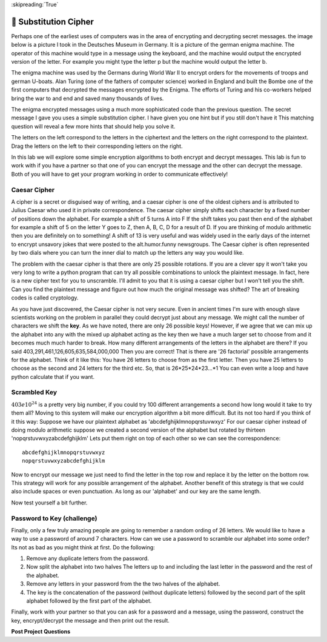 ..  Copyright (C)  Google LLC, Runestone Interactive LLC
    This work is licensed under the Creative Commons Attribution-ShareAlike 4.0 International License. To view a copy of this license, visit http://creativecommons.org/licenses/by-sa/4.0/.


:skipreading:`True`

🤔 Substitution Cipher
========================

.. qnum::
    :prefix: encrypt-
    :start: 1

Perhaps one of the earliest uses of computers was in the area of encrypting and decrypting secret messages.  the image below is a picture I took in the Deutsches Museum in Germany.  It is a picture of the german enigma machine.  The operator of this machine would type in a message using the keyboard, and the machine would output the encrypted version of the letter.  For example you might type the letter p but the machine would output the letter b.

.. image:: Figures/enigma.jpg
    :height: 200
    :align: center

The enigma machine was used by the Germans during World War II to encrypt orders for the movements of troops and german U-boats.  Alan Turing (one of the fathers of computer science) worked in England and built the Bombe one of the first computers that decrypted the messages encrypted by the Enigma.  The efforts of Turing and his co-workers helped bring the war to and end and saved many thousands of lives.

.. fillintheblank:: act_enc_fb

    Here is a secret message ``bkfgamdazje`` we call this the ciphertext. Can you decode it using paper and pencil and enter the decrypted message which we call the plaintext in the following space:

    - :pythonrocks: Is the correct answer
      :x: Try again, here is a hint:  a == o

The enigma encrypted messages using a much more sophisticated code than the previous question.  The secret message I gave you uses a simple substitution cipher.  I have given you one hint but if you still don't have it This matching question will reveal a few more hints that should help you solve it.

The letters on the left correspond to the letters in the ciphertext and the letters on the right correspond to the plaintext.  Drag the letters on the left to their corresponding letters on the right.

.. dragndrop:: act_enc_match1
    :match_1: a|||o
    :match_2: b|||p
    :match_3: k|||y
    :match_4: f|||t


In this lab we will explore some simple encryption algorithms to both encrypt and decrypt messages.  This lab is fun to work with if you have a partner so that one of you can encrypt the message and the other can decrypt the message.  Both of you will have to get your program working in order to communicate effectively!

Caesar Cipher
-------------

A cipher is a secret or disguised way of writing, and a caesar cipher is one of the oldest ciphers and is attributed to Julius Caesar who used it in private correspondence.  The caesar cipher simply shifts each character by a fixed number of positions down the alphabet.  For example a shift of 5 turns A into F  If the shift takes you past then end of the alphabet for example a shift of 5 on the letter Y goes to Z, then A, B, C, D for a result of D.  If you are thinking of modulo arithmetic then you are definitely on to something!  A shift of 13 is very useful and was widely used in the early days of the internet to encrypt unsavory jokes that were posted to the alt.humor.funny newsgroups.  The Caesar cipher is often represented by two dials where you can turn the inner dial to match up the letters any way you would like.

.. image:: Figures/caesar_wheel.jpg

.. activecode:: act_rot13_ac_1

    Write a program that will encrypt the string referenced by the variable plaintext using the caesar cipher with a shift of 13.  Store the result in ciphertext.
    ~~~~
    plaintext = 'thequickbrownfoxjumpsoverthelazydog'
    ====
    from unittest.gui import TestCaseGui

    class MyTests(TestCaseGui):

        def testOne(self):
            self.assertTrue('ciphertext' in self.getEditorText(), "you need a ciphertext variable")
            self.assertEqual(ciphertext, 'gurdhvpxoebjasbkwhzcfbiregurynmlqbt')

    MyTests().main()


The problem with the caesar cipher is that there are only 25 possible rotations.  If you are a clever spy it won't take you very long to write a python program that can try all possible combinations to unlock the plaintext message.  In fact, here is a new cipher text for you to unscramble.  I'll admit to you that it is using a caesar cipher but I won't tell you the shift.  Can you find the plaintext message and figure out how much the original message was shifted?  The art of breaking codes is called cryptology.

.. activecode:: act_rot13_ac_2

    Write a program that will figure out
    ~~~~
    ciphertext = 'dzeevjfkrlezkvuwffksrcctcls'


.. fillintheblank:: act_shift_fb

    What was the original shift?

    - :17: Is the correct answer!
      :9: Close, 9 is the amount you had to shift to get it back but its not symmetric.  Think about reversing the shift...
      :x: Try again, You should print out the amount you are rotating along with the string.  You'll need to find one that makes sense.


As you have just discovered, the Caesar cipher is not very secure.  Even in ancient times I'm sure with enough slave scientists working on the problem in parallel they could decrypt just about any message.  We might call the number of characters we shift the **key**.  As we have noted, there are only 26 possible keys!  However, if we agree that we can mix up the alphabet into any with the mixed up alphabet acting as the key then we have a much larger set to choose from and it becomes much much harder to break.  How many different arrangements of the letters in the alphabet are there? If you said 403,291,461,126,605,635,584,000,000 Then you are correct!  That is there are '26 factorial' possible arrangements for the alphabet.  Think of it like this: You have 26 letters to choose from as the first letter.  Then you have 25 letters to choose as the second and 24 letters for the third etc.  So, that is 26*25*24*23...*1  You can even write a loop and have python calculate that if you want.

Scrambled Key
-------------

:math:`403 e 10^{24}` is a pretty very big number,  if you could try 100 different arrangements a second how long would it take to try them all?  Moving to this system will make our encryption algorithm a bit more difficult.  But its not too hard if you think of it this way:  Suppose we have our plaintext alphabet as 'abcdefghijklmnopqrstuvwxyz'  For our caesar cipher instead of doing modulo arithmetic suppose we created a second version of the alphabet but rotated by thirteen 'nopqrstuvwxyzabcdefghijklm'  Lets put them right on top of each other so we can see the correspondence::

    abcdefghijklmnopqrstuvwxyz
    nopqrstuvwxyzabcdefghijklm

Now to encrypt our message we just need to find the letter in the top row and replace it by the letter on the bottom row.  This strategy will work for any possible arrangement of the alphabet.  Another benefit of this strategy is that we could also include spaces or even punctuation.  As long as our 'alphabet' and our key are the same length.

.. activecode:: act_scramble_ac_3

    Write a program that will encrypt the plaintext.  Store your encrypted message in the variable ciphertext.
    ~~~~
    alphabet = 'abcdefghijklmnopqrstuvwxyz '
    key = 'mwgp bdzxrylacsokjfhtnueivq'
    plaintext = 'of shoes and ships and sealing wax of cabbages and kings'
    ====
    from unittest.gui import TestCaseGui

    class MyTests(TestCaseGui):

        def testOne(self):
            self.assertEqual(ciphertext, 'sbqfzs fqmcpqfzxofqmcpqf mlxcdqumeqsbqgmwwmd fqmcpqyxcdf')

    MyTests().main()


.. activecode:: act_scramble_ac_4

    Now write a program program that will decrypt the ciphertext.  Store your decrypted message in the variable plaintext.
    ~~~~
    alphabet = 'abcdefghijklmnopqrstuvwxyz '
    key = 'mwgp bdzxrylacsokjfhtnueivq'
    ciphertext = 'hz qftcqumfqfzxcxcdqscqhz qf mqfzxcxcdquxhzqmllqzxfqaxdzh'
    ====
    from unittest.gui import TestCaseGui

    class MyTests(TestCaseGui):

        def testOne(self):
            self.assertEqual(plaintext, 'the sun was shining on the sea shining with all his might')

    MyTests().main()

Now test yourself a bit further.

.. activecode:: act_scramble_ac_5

    Write a program that asks the user to enter a key (scrambled alphabet) and a message to encrypt or decrypt.  If you work with a partner one can work on decrypting and the other can work on encrypting.  Your program should output either the encrypted or decrypted message.  If you are the encrypter then email the encrypted message to your partner for them to decrypt.  If you are working alone then store the decrypted message in a variable to decrypt.
    ~~~~
    # your code here

Password to Key (challenge)
---------------------------

Finally, only a few truly amazing people are going to remember a random ording of 26 letters.  We would like to have a way to use a password of around 7 characters.  How can we use a password to scramble our alphabet into some order?  Its not as bad as you might think at first.  Do the following:

1.  Remove any duplicate letters from the password.
2.  Now split the alphabet into two halves  The letters up to and including the last letter in the password and the rest of the alphabet.
3.  Remove any letters in your password from the the two halves of the alphabet.
4. The key is the concatenation of the password (without duplicate letters) followed by the second part of the split alphabet followed by the first part of the alphabet.

.. activecode:: act_pw_ac_1

    implement the algorithm outlined above assuming that the user entered 'python' for their password.  Store the key in a variable called 'key'.  For testing purposes we will assume that no spaces or punctuation are included in the alphabet or the password.
    ~~~~
    password = 'password'
    # your code here
    ====
    from unittest.gui import TestCaseGui

    class MyTests(TestCaseGui):

        def testOne(self):
            self.assertEqual(key, 'paswordefghijklmnqtuvxyzbc')

    MyTests().main()


Finally, work with your partner so that you can ask for a password and a message, using the password, construct the key, encrypt/decrypt the message and then print out the result.

.. activecode:: act_pw_ac_2

    # your code here



**Post Project Questions**

.. poll:: LearningZone_9a
    :option_1: Comfort Zone
    :option_2: Learning Zone
    :option_3: Panic Zone

    During this project I was primarily in my...

.. poll:: Time_9a
    :option_1: Very little time
    :option_2: A reasonable amount of time
    :option_3: More time than is reasonable

    Completing this project took...

.. poll:: TaskValue_9a
    :option_1: Don't seem worth learning
    :option_2: May be worth learning
    :option_3: Are definitely worth learning

    Based on my own interests and needs, the things taught in this project...

.. poll:: Expectancy_9a
    :option_1: Definitely within reach
    :option_2: Within reach if I try my hardest
    :option_3: Out of reach no matter how hard I try

    For me to master the things taught in this project feels...
